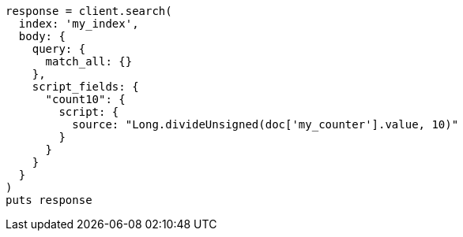 [source, ruby]
----
response = client.search(
  index: 'my_index',
  body: {
    query: {
      match_all: {}
    },
    script_fields: {
      "count10": {
        script: {
          source: "Long.divideUnsigned(doc['my_counter'].value, 10)"
        }
      }
    }
  }
)
puts response
----
